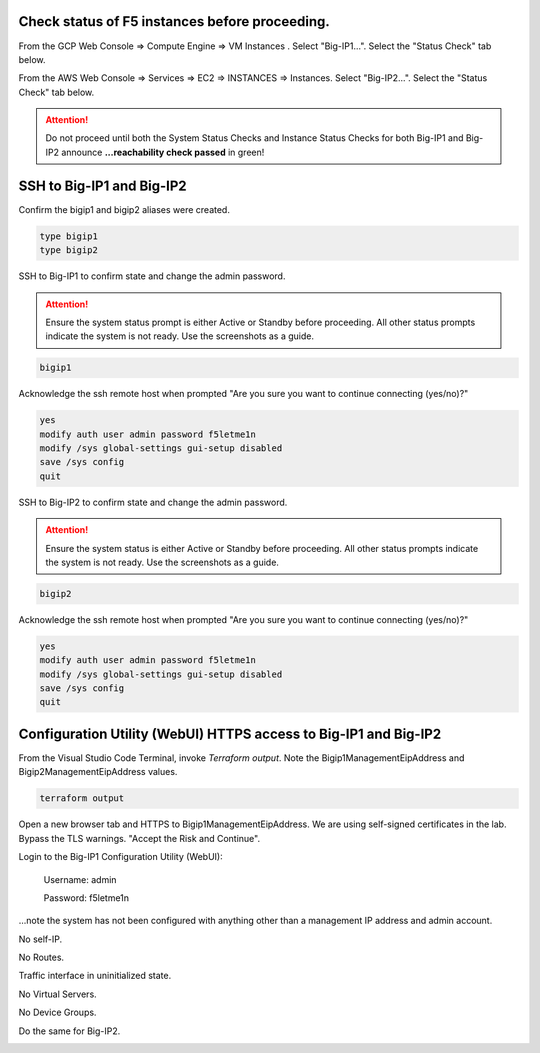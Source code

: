 Check status of F5 instances before proceeding.
-----------------------------------------------

From the GCP Web Console => Compute Engine => VM Instances . Select "Big-IP1...". Select the "Status Check" tab below.

.. image:: ./images/1_aws_console_bigip1_status_check.png
	   :scale: 50%

From the AWS Web Console => Services => EC2 => INSTANCES => Instances. Select "Big-IP2...". Select the "Status Check" tab below.

.. image:: ./images/2_aws_console_bigip2_status_check.png
	   :scale: 50%

.. attention::

  Do not proceed until both the System Status Checks and Instance Status Checks for both Big-IP1 and Big-IP2 announce **...reachability check passed** in green!

SSH to Big-IP1 and Big-IP2
--------------------------

Confirm the bigip1 and bigip2 aliases were created.

.. code-block:: bash

   type bigip1
   type bigip2

SSH to Big-IP1 to confirm state and change the admin password.

.. attention::

   Ensure the system status prompt is either Active or Standby before proceeding. All other status prompts indicate the system is not ready. Use the screenshots as a guide.

.. code-block:: bash

   bigip1

Acknowledge the ssh remote host when prompted "Are you sure you want to continue connecting (yes/no)?"

.. code-block:: bash

   yes
   modify auth user admin password f5letme1n
   modify /sys global-settings gui-setup disabled
   save /sys config
   quit

SSH to Big-IP2 to confirm state and change the admin password.

.. attention::

   Ensure the system status is either Active or Standby before proceeding. All other status prompts indicate the system is not ready. Use the screenshots as a guide.

.. code-block:: bash

   bigip2

Acknowledge the ssh remote host when prompted "Are you sure you want to continue connecting (yes/no)?"

.. code-block:: bash

   yes
   modify auth user admin password f5letme1n
   modify /sys global-settings gui-setup disabled
   save /sys config
   quit

.. image:: ./images/3_bigip_modify_auth.png
	   :scale: 50%

Configuration Utility (WebUI) HTTPS access to Big-IP1 and Big-IP2
-----------------------------------------------------------------

From the Visual Studio Code Terminal, invoke `Terraform output`. Note the Bigip1ManagementEipAddress and Bigip2ManagementEipAddress values.

.. code-block:: bash

   terraform output

.. image:: ./images/4_terraform_output.png
	   :scale: 50%

Open a new browser tab and HTTPS to Bigip1ManagementEipAddress. We are using self-signed certificates in the lab. Bypass the TLS warnings. "Accept the Risk and Continue".

.. image:: ./images/5_bigip1_mgmt_ip.png
	   :scale: 50%

.. image:: ./images/6_bigip1_mgmt_bypass_warning.png
	   :scale: 50%

Login to the Big-IP1 Configuration Utility (WebUI):

  Username: admin

  Password: f5letme1n

...note the system has not been configured with anything other than a management IP address and admin account.

No self-IP.

.. image:: ./images/8_bigip_no_config1.png
	   :scale: 50%

No Routes.

.. image:: ./images/9_bigip_no_config2.png
	   :scale: 50%

Traffic interface in uninitialized state.

.. image:: ./images/10_bigip_no_config3.png
	   :scale: 50%

No Virtual Servers.

.. image:: ./images/11_bigip_no_config4.png
	   :scale: 50%

No Device Groups.

.. image:: ./images/12_bigip_no_config5.png
	   :scale: 50%

Do the same for Big-IP2.

.. image:: ./images/7_bigip2_mgmt_bypass_warning.png
	   :scale: 50%
